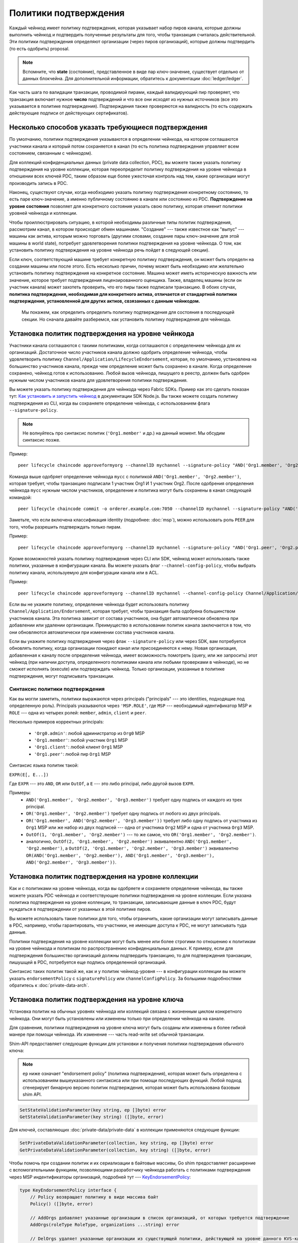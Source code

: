 Политики подтверждения
======================

Каждый чейнкод имеет политику подтверждения, которая указывает набор пиров канала,
которые должны выполнить чейнкод и подтвердить полученные результаты для того, чтобы
транзакция считалась действительной.
Эти политики подтверждения определяют организации (через пиров организаций), которые должны подтвердить
(то есть одобрить) proposal.

.. note :: Вспомните, что **state** (состояние), представленное в виде пар ключ-значение, существует отдельно от
           данных блокчейна. Для дополнительной информации, обратитесь к документации :doc:`ledger/ledger`.

Как часть шага по валидации транзакции, проводимой пирами, каждый валидирующий пир
проверяет, что транзакция включает нужное **число** подтверждений и что все они исходят из
нужных источников (все это указывается в политике подтверждения).
Подтверждения также проверяются на валидность (то есть содержать действующие подписи от действующих сертификатов).

Несколько способов указать требующиеся подтверждения
----------------------------------------------------

По умолчанию, политики подтверждения указываются в определении чейнкода, на котором соглашаются участники канала и который потом
сохраняется в канал (то есть политика подтверждения управляет всем состоянием, связанным с чейнкодом).

Для коллекций конфиденциальных данных (private data collection, PDC), вы можете также указать политику подтверждения на уровне
коллекции, которая переопределит политику подтверждения на уровне чейнкода в отношении всех ключей PDC, таким образом еще более
ужесточая контроль над тем, какие организации могут производить запись в PDC.

Наконец, существуют случаи, когда необходимо указать политику подтверждения конкретному состоянию, то есть паре ключ-значение, а именно
публичному состоянию в канале или состоянию из PDC. **Подтверждение на уровне состояния** позволяет для конкретного состояния указать свою политику,
которая отменит политики уровней чейнкода и коллекции.

Чтобы проиллюстрировать ситуацию, в которой необходимы различные типы политик подтверждения,
рассмотрим канал, в котором происходит обмен машинами. "Создание" --- также известное как "выпус" --- машины как актива, которым можно
торговать (другими словами, создание пары ключ-значение для этой машины в world state), потребует удовлетворения политики подтверждения на уровне
чейнкода. О том, как установить политику подтверждения на уровне чейнкода речь пойдет в следующей секции).

Если ключ, соответствующий машине требует конкретную политику подтверждения, он может быть
определн на создании машины или после этого. Есть несколько причин, почему может быть необходимо или желательно
установить политику подтверждения на конкретное состояние. Машина может иметь историческую важность или значение, которое требует подтверждения
лицензированного оценщика. Также, владелец машины (если он участник канала) может захотеть проверить, что его пиры также подписали транзакцию.
В обоих случах, **политика подтверждения, необходимая для конкретного актива, отличается от стандартной политики подтверждения, установленной
для других актиов, свзязанных с данным чейнкодом.**

 Мы покажем, как определить определить политику подтверждения для состояния в последующей секции.
 Но сначала давайте разберемся, как установить политику подтверждения для чейнкода.

Установка политик подтверждения на уровне чейнкода
--------------------------------------------------

Участники канала соглашаются с такими политиками, когда соглашаются с определением чейнкода для их организаций.
Достаточное число участников канала должно одобрить определение чейнкода, чтобы удовлетворить политику
``Channel/Application/LifecycleEndorsement``, которая, по умолчанию, установлена на большинство участников канала,
прежде чем определение может быть сохранено в канале. Когда определение сохранено, чейнкод готов к использованию.
Любой вызов чейнкода, пишущего в реестр, должен быть одобрен нужным числом участников канала для удовлетворения политики подтверждения.

Вы можете указать политику подтверждения для чейнкода через Fabric SDKs.
Пример как это сделать показан тут: `Как установить и запустить чейнкод <https://hyperledger.github.io/fabric-sdk-node/{BRANCH}/tutorial-chaincode-lifecycle.html>`_
в документации SDK Node.js. Вы также можете создать политику подтверждения из
CLI, когда вы сохраняете определение чейнкода, с использованием флага
``--signature-policy``.

.. note:: Не волнуйтесь про синтаксис политик (``'Org1.member'`` и др.) на данный момент.
          Мы обсудим синтаксис позже.

Пример:

::

    peer lifecycle chaincode approveformyorg --channelID mychannel --signature-policy "AND('Org1.member', 'Org2.member')" --name mycc --version 1.0 --package-id mycc_1:3a8c52d70c36313cfebbaf09d8616e7a6318ababa01c7cbe40603c373bcfe173 --sequence 1 --tls --cafile /opt/gopath/src/github.com/hyperledger/fabric/peer/crypto/ordererOrganizations/example.com/orderers/orderer.example.com/msp/tlscacerts/tlsca.example.com-cert.pem --waitForEvent

Команда выше одобряет определение чейнкода ``mycc`` с политикой
``AND('Org1.member', 'Org2.member')``, которая требует, чтобы транзакцию подписали 1 участник Org1 И 1 участник Org2.
После одобрения определения чейнкода ``mycc`` нужным числом участников, определение и политика могут быть сохранены в канал следующей командой:

::

    peer lifecycle chaincode commit -o orderer.example.com:7050 --channelID mychannel --signature-policy "AND('Org1.member', 'Org2.member')" --name mycc --version 1.0 --sequence 1 --init-required --tls --cafile /opt/gopath/src/github.com/hyperledger/fabric/peer/crypto/ordererOrganizations/example.com/orderers/orderer.example.com/msp/tlscacerts/tlsca.example.com-cert.pem --waitForEvent --peerAddresses peer0.org1.example.com:7051 --tlsRootCertFiles /opt/gopath/src/github.com/hyperledger/fabric/peer/crypto/peerOrganizations/org1.example.com/peers/peer0.org1.example.com/tls/ca.crt --peerAddresses peer0.org2.example.com:9051 --tlsRootCertFiles /opt/gopath/src/github.com/hyperledger/fabric/peer/crypto/peerOrganizations/org2.example.com/peers/peer0.org2.example.com/tls/ca.crt

Заметьте, что если включена классификация identity (подробнее: :doc:`msp`), можно
использовать роль ``PEER`` для того, чтобы разрешить подтверждать только пирам.

Пример:

::

    peer lifecycle chaincode approveformyorg --channelID mychannel --signature-policy "AND('Org1.peer', 'Org2.peer')" --name mycc --version 1.0 --package-id mycc_1:3a8c52d70c36313cfebbaf09d8616e7a6318ababa01c7cbe40603c373bcfe173 --sequence 1 --tls --cafile /opt/gopath/src/github.com/hyperledger/fabric/peer/crypto/ordererOrganizations/example.com/orderers/orderer.example.com/msp/tlscacerts/tlsca.example.com-cert.pem --waitForEvent

Кроме возможностей указать политику подтверждения через CLI или SDK, чейнкод может использовать также политики, указанные в конфигурации канала.
Вы можете указать флаг ``--channel-config-policy``, чтобы выбрать политику канала, используемую для конфигурации канала или в ACL.

Пример:

::

    peer lifecycle chaincode approveformyorg --channelID mychannel --channel-config-policy Channel/Application/Admins --name mycc --version 1.0 --package-id mycc_1:3a8c52d70c36313cfebbaf09d8616e7a6318ababa01c7cbe40603c373bcfe173 --sequence 1 --tls --cafile /opt/gopath/src/github.com/hyperledger/fabric/peer/crypto/ordererOrganizations/example.com/orderers/orderer.example.com/msp/tlscacerts/tlsca.example.com-cert.pem --waitForEvent

Если вы не укажите политику, определение чейнкода будет использовать политику
``Channel/Application/Endorsement``, которая требует, чтобы транзакция была одобрена
большинством участников канала. Эта политика зависит от состава участников, она будет автоматически обновлена при добавлении или удалении организации.
Преимущество в использовании политик канала заключается в том, что они обновляются автоматически при изменении состава участников канала.

Если вы укажите политику подтверждения через флак
``--signature-policy`` или через SDK, вам потребуется обновлять политику, когда организации покидают канал или присоединяются к нему.
Новая организация, добавленная к каналу после определения чейнкода, имеет возможность помотреть (query, или же запросить) этот чейнкод (при наличии доступа, определенного политиками канала или любыми проверками в чейнкоде), но
не сможет исполнять (execute) или подтверждать чейнкод. Только организации, указанные в политике подтверждения, могут подписывать транзакции.

Синтаксис политики подтверждения
~~~~~~~~~~~~~~~~~~~~~~~~~~~~~~~~

Как вы могли заметить, политики выражаются через principals
("principals" --- это identities, подходящие под определенную роль). Principals указываются через
``'MSP.ROLE'``, где ``MSP`` --- необходимый идентификатор MSP и ``ROLE``
--- одна из четырех ролей: ``member``, ``admin``, ``client`` и
``peer``.

Несколько примеров корректных principals:

  - ``'Org0.admin'``: любой администратор из ``Org0`` MSP
  - ``'Org1.member'``: любой участник ``Org1`` MSP
  - ``'Org1.client'``: любой клиент ``Org1`` MSP
  - ``'Org1.peer'``: любой пир ``Org1`` MSP

Синтаксис языка политик такой:

``EXPR(E[, E...])``

Где ``EXPR`` --- это ``AND``, ``OR`` или ``OutOf``, а ``E`` --- это либо
principal, либо другой вызов ``EXPR``.

Примеры:
  - ``AND('Org1.member', 'Org2.member', 'Org3.member')`` требует одну подпись
    от каждого из трех principal.
  - ``OR('Org1.member', 'Org2.member')`` требует одну подпись от любого из двух principals.
  - ``OR('Org1.member', AND('Org2.member', 'Org3.member'))`` требует либо одну подпись от
    участника из ``Org1`` MSP или же набор из двух подписей --- одна от участника
    ``Org2`` MSP и одна от участника ``Org3`` MSP.
  - ``OutOf(1, 'Org1.member', 'Org2.member')`` --- то же самое, что ``OR('Org1.member', 'Org2.member')``.
  - аналогично, ``OutOf(2, 'Org1.member', 'Org2.member')`` эквивалентно
    ``AND('Org1.member', 'Org2.member')``, а ``OutOf(2, 'Org1.member',
    'Org2.member', 'Org3.member')`` эквивалентно ``OR(AND('Org1.member',
    'Org2.member'), AND('Org1.member', 'Org3.member'), AND('Org2.member',
    'Org3.member'))``.

Установка политик подтверждения на уровне коллекции
---------------------------------------------------

Как и с политиками на уровне чейнкода, когда вы одобряете и сохраняете определение чейнкода, вы также можете указать
PDC чейнкода и соответствующие политики подтверждения на уровне коллекции. Если указана политика подтверждения на уровне коллекции,
то транзакции, записывающие данные в ключ PDC, будут нуждаться в подтверждении от указанных в этой политике пиров.

Вы можете использовать такие политики для того, чтобы ограничить, какие организации могут записывать данные в PDC, например, чтобы
гарантировать, что участники, не имеющие доступа к PDC, не могут записывать туда данные.

Политики подтверждения на уровне коллекции могут быть менее или более строгими по отношению к политикам на уровне чейнкода и политикам по
распространению конфиденциальных данных. К примеру, если для подтверждения большинство организаций должны подтвердить транзакцию, то для
подтверждения транзакции, пишушщей в PDC, потребуется еще подпись определенной организаций.

Синтаксис таких политик такой же, как и у политик чейнкод-уровня --- в конфигурации коллекции вы можете указать
``endorsementPolicy`` с ``signaturePolicy`` или
``channelConfigPolicy``. За большими подробностями обратитесь к :doc:`private-data-arch`.

.. _key-level-endorsement:

Установка политик подтверждения на уровне ключа
-----------------------------------------------

Установка политик на обычных уровнях чейнкода или коллекций связана с жизненным циклом конкретного чейнкода.
Они могут быть установлены или изменены только при определении чейнкода на канале.

Для сравнения, политики подтверждения на уровне ключа могут быть созданы или изменены в более гибкой манере при помощи чейнкода.
Их изменение --- часть read-write set обычной транзакции.


Shim-API предоставляет следующие функции для установки и получения политики подтверждения обычного ключа:

.. note:: ``ep`` ниже означает "endorsement policy" (политика подтверждения), которая может быть определена с использованиям вышеуказанного синтаксиса
          или при помощи последующих функций. Любой подход сгенерирует бинарную версию политик подтверждения, которая может быть использована базовым shim API.

.. code-block:: Go

    SetStateValidationParameter(key string, ep []byte) error
    GetStateValidationParameter(key string) ([]byte, error)

Для ключей, составляющих :doc:`private-data/private-data` в коллекции применяются следующие функции:

.. code-block:: Go

    SetPrivateDataValidationParameter(collection, key string, ep []byte) error
    GetPrivateDataValidationParameter(collection, key string) ([]byte, error)

Чтобы помочь при создании политик и их сериализации в байтовые массивы, Go shim предоставляет расширение с вспомогательными функциям,
позволяющими разработчику чейнкода работать с политиками подтверждения через MSP индентификаторы организаций, подробней тут ---
`KeyEndorsementPolicy <https://godoc.org/github.com/hyperledger/fabric-chaincode-go/pkg/statebased#KeyEndorsementPolicy>`_:

.. code-block:: Go

    type KeyEndorsementPolicy interface {
        // Policy возвращает политику в виде массива байт
        Policy() ([]byte, error)

        // AddOrgs добавляет указанные организации в список организаций, от которых требуется подтверждение
        AddOrgs(roleType RoleType, organizations ...string) error

        // DelOrgs удаляет указанные организации из существующей политики, действующей на уровне данного KVS-ключа.
        DelOrgs(organizations ...string) error

        // ListOrgs возвращает массив организаций канала, от которых требуется подтверждение
        ListOrgs() ([]string)
    }

Например, чтобы указать политику подтверждения для ключа, в которой для изменения этого ключа требуется подтверждение от двух конкретных организациий,
Передайте ``MSPID`` обоих организаций функции ``AddOrgs()``,
А потом вызовите ``Policy()``, чтобы создать сериализованную в байтовый массив политику, которую можно будет
передать в ``SetStateValidationParameter()``.

Чтобы добавить это расширение shim к вашему чейнкоду в качестве зависимости, смотрите :ref:`vendoring`.

Проверка
---------

Во время сохранения (commit), установка значения ключа не отличается от установки политики одобрения ключа ---
и то, и другое обновляет состояние ключа и проверяется по тем же правилам.

+-------------------------+------------------------------------------+--------------------------+
| Проверка                | не указан параметр проверки              | указан параметр проверки |
+=========================+==========================================+==========================+
| изменение значения      | проверка политики чейнкода или коллекции | проверка политики ключа  |
+-------------------------+------------------------------------------+--------------------------+
| изменения политик ключа | проверка политики чейнкода или коллекции | проверка политики ключа  |
+-------------------------+------------------------------------------+--------------------------+

Как было обсуждено ранее, если ключ изменен и никакой политики подтверждения на уровне ключа нет,
то применяются политики на уровне чейнкода или коллекции.
Это также верно, когда политика ключа устанавливается в первый раз --- тогда она должна быть
одобрена (проверена) согласно ранее существовавшим политикам чейнкода или коллекции.

Если ключ изменен и существует политика ключа, то она переопределяет политик чейнкода или коллекции.
На практике это означает, что политики ключа могут быть более или менее строгими по отношению к
политикам чейнкода или коллекции. Так как политики ключа должны были ранее быть подтверждены
политиками чейнкода или коллекции, то никакого нарушения доверия точки зрения всех участников канала не произошло.

Если политика ключа удалена (установлена значением nil), то политики чейнкода или коллекции вновь отвечают за ключ.

Если транзакция изменяет несколько ключей с разными политиками на уровнях ключей, то тогда все эти политики должны быть
удовлетворены для того, чтобы транзакция считалась действительной.

.. Licensed under Creative Commons Attribution 4.0 International License
   https://creativecommons.org/licenses/by/4.0/

